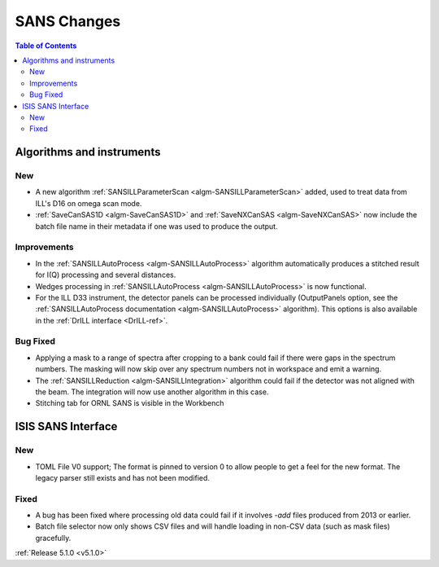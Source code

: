 ============
SANS Changes
============

.. contents:: Table of Contents
   :local:

Algorithms and instruments
--------------------------

New
###

- A new algorithm :ref:`SANSILLParameterScan <algm-SANSILLParameterScan>` added, used to treat data from ILL's D16 on omega scan mode.
- :ref:`SaveCanSAS1D <algm-SaveCanSAS1D>` and :ref:`SaveNXCanSAS <algm-SaveNXCanSAS>` now include the batch
  file name in their metadata if one was used to produce the output.

Improvements
############

- In the :ref:`SANSILLAutoProcess <algm-SANSILLAutoProcess>` algorithm automatically produces a stitched result
  for I(Q) processing and several distances.
- Wedges processing in :ref:`SANSILLAutoProcess <algm-SANSILLAutoProcess>` is now functional.
- For the ILL D33 instrument, the detector panels can be processed individually (OutputPanels option, see
  the :ref:`SANSILLAutoProcess documentation <algm-SANSILLAutoProcess>` algorithm). This options is also
  available in the :ref:`DrILL interface <DrILL-ref>`.

Bug Fixed
#########

- Applying a mask to a range of spectra after cropping to a bank could fail
  if there were gaps in the spectrum numbers. The masking will now skip
  over any spectrum numbers not in workspace and emit a warning.
- The :ref:`SANSILLReduction <algm-SANSILLIntegration>` algorithm could fail if the detector was
  not aligned with the beam. The integration will now use another algorithm in this case.
- Stitching tab for ORNL SANS is visible in the Workbench

ISIS SANS Interface
-------------------

New
###

- TOML File V0 support; The format is pinned to version 0 to allow people to
  get a feel for the new format. The legacy parser still exists and has not
  been modified.

Fixed
#####

- A bug has been fixed where processing old data could fail if it involves `-add` files produced from 2013 or earlier.
- Batch file selector now only shows CSV files and will handle loading in non-CSV data (such as mask files) gracefully.

:ref:`Release 5.1.0 <v5.1.0>`

